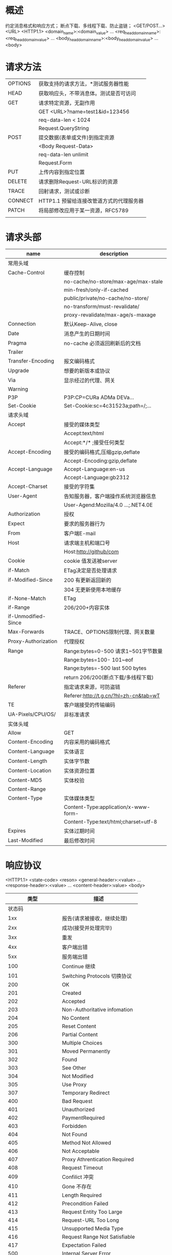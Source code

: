 * 概述
  约定消息格式和响应方式；
  断点下载、多线程下载、防止盗链；
  <GET/POST...> <URL> <HTTP1.1>\r\n
  <domain_name>:<domain_value>\r\n
  ...
  <req_head_domain_name>:<req_head_domain_value>\r\n
  ...
  <body_head_domain_name>:<body_head_domain_value>\r\n
  ...
  \r\n
  <body>
* 请求方法
  |---------+------------------------------------------|
  | OPTIONS | 获取支持的请求方法，*测试服务器性能      |
  | HEAD    | 获取响应头，不带消息体。测试是否可访问   |
  | GET     | 请求特定资源，无副作用                   |
  |         | GET <URL>?name=test1&id=123456           |
  |         | req-data-len < 1024                      |
  |         | Request.QueryString                      |
  | POST    | 提交数据(表单或文件)到指定资源           |
  |         | <Body Request-Data>                      |
  |         | req-data-len unlimit                     |
  |         | Request.Form                             |
  | PUT     | 上传内容到指定位置                       |
  | DELETE  | 请求删除Request-URL标识的资源            |
  | TRACE   | 回射请求，测试或诊断                     |
  | CONNECT | HTTP1.1 预留给连接改管道方式的代理服务器 |
  | PATCH   | 将局部修改应用于某一资源，RFC5789        |
  |         |                                          |
* 请求头部
    |---------------------+----------------------------------------|
    | name                | description                            |
    |---------------------+----------------------------------------|
    | 常用头域            |                                        |
    |---------------------+----------------------------------------|
    | Cache-Control       | 缓存控制                               |
    |                     | no-cache/no-store/max-age/max-stale    |
    |                     | min-fresh/only-if-cached               |
    |                     | public/private/no-cache/no-store/      |
    |                     | no-transform/must-revalidate/          |
    |                     | proxy-revalidate/max-age/s-maxage      |
    | Connection          | 默认Keep-Alive, close                  |
    | Date                | 消息产生的日期时间                     |
    | Pragma              | no-cache 必须返回刷新后的文档          |
    | Trailer             |                                        |
    | Transfer-Encoding   | 报文编码格式                           |
    | Upgrade             | 想要的新版本或协议                     |
    | Via                 | 显示经过的代理、网关                   |
    | Warning             |                                        |
    | P3P                 | P3P:CP=CURa ADMa DEVa...               |
    | Set-Cookie          | Set-Cookie:sc=4c31523a;path=/;...      |
    |---------------------+----------------------------------------|
    | 请求头域            |                                        |
    |---------------------+----------------------------------------|
    | Accept              | 接受的媒体类型                         |
    |                     | Accept:text/html                       |
    |                     | Accept:*/* ;接受任何类型               |
    | Accept-Encoding     | 接受的编码格式,压缩gzip,deflate        |
    |                     | Accept-Encoding:gzip,deflate           |
    | Accept-Language     | Accept-Language:en-us                  |
    |                     | Accept-Language:gb2312                 |
    | Accept-Charset      | 接受的字符集                           |
    | User-Agent          | 告知服务器，客户端操作系统浏览器信息   |
    |                     | User-Agend:Mozilla/4.0 ...;.NET4.0E    |
    | Authorization       | 授权                                   |
    | Expect              | 要求的服务器行为                       |
    | From                | 客户端E-mail                           |
    | Host                | 请求端主机和端口号                     |
    |                     | Host:http://github/com                 |
    | Cookie              | cookie 值发送被server                  |
    | if-Match            | ETag决定是否处理请求                   |
    | if-Modified-Since   | 200 有更新返回新的                     |
    |                     | 304 无更新使用本地缓存                 |
    | if-None-Match       | ETag                                   |
    | if-Range            | 206/200+内容实体                       |
    | if-Unmodified-Since |                                        |
    | Max-Forwards        | TRACE、OPTIONS限制代理、网关数量       |
    | Proxy-Authorization | 代理授权                               |
    | Range               | Range:bytes=0-500 请求1~501字节数量    |
    |                     | Range:bytes=100-  101~eof              |
    |                     | Range:bytes=-500  last 500 bytes       |
    |                     | return 206/200(断点下载/多线程下载)    |
    | Referer             | 指定请求来源，可防盗链                 |
    |                     | Referer:http://t.g.cn/?hl=zh-cn&tab=wT |
    | TE                  | 客户端接受的传输编码                   |
    | UA-Pixels/CPU/OS/   | 非标准请求                             |
    |---------------------+----------------------------------------|
    | 实体头域            |                                        |
    |---------------------+----------------------------------------|
    | Allow               | GET\HEAD\PUT                           |
    | Content-Encoding    | 内容采用的编码格式                     |
    | Content-Language    | 实体语言                               |
    | Content-Length      | 实体字节数                             |
    | Content-Location    | 实体资源位置                           |
    | Content-MD5         | 实体校验                               |
    | Content-Range       |                                        |
    | Content-Type        | 实体媒体类型                           |
    |                     | Content-Type:application/x-www-form-   |
    |                     | Content-Type:text/html;charset=utf-8   |
    | Expires             | 实体过期时间                           |
    | Last-Modified       | 最后修改时间                           |
    |---------------------+----------------------------------------|

* 响应协议
  <HTTP1.1> <state-code> <reson>\r\n
  <general-header>:<value>\r\n
  ...
  <response-header>:<value>\r\n
  ...
  <content-header>:value>\r\n
  \r\n
  <body>

  |               类型 | 描述                          |
  |--------------------+-------------------------------|
  |             状态码 |                               |
  |--------------------+-------------------------------|
  |                1xx | 报告(请求被接收，继续处理)    |
  |                2xx | 成功(接受并处理完毕)          |
  |                3xx | 重发                          |
  |                4xx | 客户端出错                    |
  |                5xx | 服务端出错                    |
  |--------------------+-------------------------------|
  |                100 | Continue 继续                 |
  |                101 | Switching Protocols 切换协议  |
  |                200 | OK                            |
  |                201 | Created                       |
  |                202 | Accepted                      |
  |                203 | Non-Authoritative infomation  |
  |                204 | No Content                    |
  |                205 | Reset Content                 |
  |                206 | Partial Content               |
  |                300 | Multiple Choices              |
  |                301 | Moved Permanently             |
  |                302 | Found                         |
  |                303 | See Other                     |
  |                304 | Not Modified                  |
  |                305 | Use Proxy                     |
  |                307 | Temporary Redirect            |
  |                400 | Bad Request                   |
  |                401 | Unauthorized                  |
  |                402 | PaymentRequired               |
  |                403 | Forbidden                     |
  |                404 | Not Found                     |
  |                405 | Method Not Allowed            |
  |                406 | Not Acceptable                |
  |                407 | Proxy Athrentication Required |
  |                408 | Request Timeout               |
  |                409 | Confilict 冲突                |
  |                410 | Gone 不存在                   |
  |                411 | Length Required               |
  |                412 | Precondition Failed           |
  |                413 | Request Entity Too Large      |
  |                414 | Request-URL Too Long          |
  |                415 | Unsupported Media Type        |
  |                416 | Request Range Not Satisfiable |
  |                417 | Expectation Failed            |
  |                500 | Internal Server Error         |
  |                501 | Not Implemented               |
  |                502 | Bad Gateway                   |
  |                503 | Service Unavailable           |
  |                504 | Gateway Timeout               |
  |                505 | HTTP Version Not Suppoted     |
  |--------------------+-------------------------------|
  |             响应头 |                               |
  |      Accept-Ranges |                               |
  |                Age |                               |
  |               ETag | 实体标签                      |
  |           Location | 重定向URL                     |
  | Proxy-Authenticate |                               |
  |        Retry-After | 指定时间后重试                |
  |             Server | 软件信息                      |
  |                    | Server:Microsoft-IIS/7.5      |
  |               Vary | 缓存响应或从原始服务器请求    |
  |   WWW-Authenticate | 授权方案                      |
  |                    | WWW-...:Basic realm="B A T"    |
  |   X-AspNet-Version | X-AspNet-Version:4.0.30319    |
  |       X-Powered-By | X-Powered-By:ASP.NET          |
  |                    |                               |

  application— (比如: application/vnd.ms-excel.)
  audio (比如: audio/mpeg.)
  image (比如: image/png.)
  message (比如,:message/http.)
  model(比如:model/vrml.)
  multipart (比如:multipart/form-data.)
  text(比如:text/html.)
  video(比如:video/quicktime.)
** 解决无状态问题
*** Cookies
    req1--->
    <---rep1+SetCookie
    req2+Cookie--->
*** Session
    req--->
    rep+Set-Cookie:jseid=xxx--->
    req+Cookie:jseid=xxx--->
    <---rep
*** 表达变量
*** QueryString
** telnet http 测试
** URL详解 Uniform Resource Locator
   schema://host[:port#]/path/.../[;url-params][?query-string][#anchor]
   scheme: http/https/ftp/rtmp ...
   host: www.baidu.com 192.168.10.23
   port: 80 1935
** http代理
* RESTful(Resource Representational State Transfer) API
  https://www.ics.uci.edu/~fielding/pubs/dissertation/rest_arch_style.htm
  http://www.ruanyifeng.com/blog/2014/05/oauth_2_0.html
  http://www.ruanyifeng.com/blog/2014/05/restful_api.html
  Richardson Maturity Model
  - 资源(Resource)->(http-path)
    名词，不能表示动作
    使用复数名词；
  - 表现形式(Representational)(http-body)
    + json
    + xml/jpg...
  - 动作(State Transfer)(http-method)
    + GET
      查询资源，不知道参数即查询所有
    + POST
      添加资源
    + PUT
      修改资源
    + DELETE
      删除资源

* Mozilla Web HTTP
** Guides
*** Resource and URLs
    - resource
      docement,photo,anythin else
    - URI(Uniform Resource Identifier)
      URL a kind of URI
**** URLs and URNs
***** URLs(Uniform Resource Location)
      URI 的最常见形式是统一资源定位符 (URL)，它也被称为 Web 地址。
      https://developer.mozilla.org
      https://developer.mozilla.org/en-US/docs/Learn/
      https://developer.mozilla.org/en-US/search?q=URL
***** URNs(Uniform Resource Name)
      It identifies a resource by name in a particular namespace.
      urn:isbn:9780141036144
      -> the book Nineteen Eighty-Four by George Orwell,
      urn:ietf:rfc:7230
      -> IEFT specification 7230, HTTP/1.1
***** Syntax of Uniform Resource Identifiers(URIs)
  - example
    http://www.example.com:80/path
    https://developer.mozilla.org/en-US/docs/Learn
    tel:+1-816-555-1212
    git@github.com:mdn/browser-compat-data.git
    ftp://example.org/resource.txt
    urn:isbn:9780141036144
  - Scheme or protocol(方案/协议)
    |-------------+------------------------------|
    | Scheme      | Description                  |
    |-------------+------------------------------|
    | data        | Data URIs                    |
    | [[file ]]       | Host-specific file names     |
    | ftp         | File Transfer Protocol       |
    | http/https  | Hyper text transfer protocol |
    | mailto      | Electronit mail address      |
    | ssh         | secure shell                 |
    | tel         | telephone                    |
    | urn         | Uniform Resource Names       |
    | view-source | Source code of the resource  |
    | ws/wss      | WebSocket connections        |
    |-------------+------------------------------|
  - Authority(主机/官方地址)
    Domain name: www.example.com
  - Port(端口)
    :80
  - Path(路径)
    :80/paht/to/myfile.html
    is the path to the resource on the Web server.
  - Query(查询)
    <URL>?key1=value1&key2=value2
         \- parameters
    查询由 (key.value)&(key.value)...
  - Fragment(段)
    <URL>#SomewhereInTheDocument
         \- Anchor(锚)
***** Data URIs(数据资源)
      data:<resource>
      其允许内容创建者向文档中嵌入小文件。
  - Syntax(语法)
    data:[<meiatype>][;base64],<data>
    - prefix; data:
    - MIME type;
      indicating the type of data
      default = 'text/plain;charset=US-ASCII'
      'image/jpeg'
    - optional base64 token if non-textual
    - data itself
    - examples
      Simple text/plain data
      data:,Hello%2c%20World

      base64-encoded version of the above
      data:text/plain;base64,SGVsbG8sIFdvcmxkIQ%3D%3D

      An HTML document with <h1>Hello, World!</h1>
      data:text/html,%3Ch1%3EHello%2C%20World!%3C%2Fh1%3E

      An HTML document that executes a JavaScript alert
      data:text/html,<script>alert('hi');</script>
****** Encoding data into base64 format
       - Linux/Mac OS
         $ uuencode -m infile remotename
       - In a Web page, using JavaScript
         https://developer.mozilla.org/en-US/docs/Web/API/WindowBase64/Base64_encoding_and_decoding
****** Common problems
  - 不要忘记逗号 data:,<data itself>
  - HTML格式化
    base64后的问题
  - 长度限制
    firefox 不限，Opera11 限制65535
  - 缺乏错误处理
  - 不支持查询字符串
***** MIME types(Mutipurpose Internet Mail Extensions type)
  - rfc6838
  - https://www.iana.org/assignments/media-types/media-types.xhtml
  - Syntax
    - General structure
      type/subtype
    - Discrete types
      text/plain ;纯文本类型
      text/html  ;HTML文本
      text/javascript ;javascript文本
      text/css   ; css 文本
      image/jpeg
      image/png
      audio/mpeg
      audio/ogg
      audio/*
      video/mp4
      application/*
      application/json
      application/ecmascript
      application/octet-stream
      ...
      | type        | description | example of typical subtypes                      |
      |-------------+-------------+--------------------------------------------------|
      | text        | 可读文本    | text/[plain,html,css,javascript,markdown]        |
      | image       | 图像        | image/[gif,png,jpeg,bmp,webp,vnd.microsoft.icon] |
      | audio       | 音频        | audio/midi,mpeg,webm,ogg,wav                     |
      | vidio       | 视频        | video/webm,ogg                                   |
      | application | 二进制      | application/octet-stream,pkcs12,xml,pdf,vnd...   |
    - Multipart types
      multipart/form-data
      multipart/byteranges
      Multipart 类型表示细分领域的文件类型的种类，
      经常对应不同的 MIME 类型。
      这是复合文件的一种表现方式。multipart/form-data 可用于联系 HTML Forms 和 POST 方法，
      此外 multipart/byteranges使用状态码206 Partial Content来发送整个文件的子集，
      而HTTP对不能处理的复合文件使用特殊的方式：
      将信息直接传送给浏览器（这时可能会建立一个“另存为”窗口，但是却不知道如何去显示内联文件。）
*** HTTP guide
**** Basics
**** Overview
***** HTTP 能控制什么
    - 缓存
    - 开放同源限制
    - 认证
      Authenticate
      HTTP Cookies
    - 代理和隧道
    - 会话
***** HTTP 流
    1. 打开一个TCP连接
    2. 发送一个HTTP报文
    3. 读取服务端返回的报文信息
    4. 关闭连接或者为后续请求重用连接
***** HTTP Request
    - example
      #+BEGIN_SRC html
      GET / HTTP/1.1
      Host: developer.mozilla.org
      Accept-Language: fr
      #+END_SRC
    - Method
      GET,POST,OPTIONS,HEAD
    - Path
    - Version of the protocol
    - Headers
    - Body
***** HTTP Response
    - example
      #+BEGIN_SRC html
      HTTP/1.1 200 OK
      Date: Sat, 09 Oct 2010 14:28:02 GMT
      Server: Apache
      Last-Modified: Tue, 01 Dec 2009 20:18:22 GMT
      ETag: "..."
      Accept-Range: bytes
      Content-Length: 29769
      Content-Type: text/html
      #+END_SRC
    - Version of the protocol
    - A status code
    - A Status message
    - HTTP headers
    - Optionally, a body containing the fetched resource
***** APIs based on HTTP
    XMLHttpRequest
    server-send events
***** Conclusion
**** Evolution of HTTP(演变)
 - WebSocket
 - HTTP/2
**** HTTP Messages
 - developer languages
   Activity initiation          HTTP/1.x message          HTTP/2 stream
   API(script)                                            Frame type=HEADERS
   UI-activity(browser)                                   Frame type=CONTINUATION
   HTML-Forms(browder)   --> Translation into HTTP -Bin-> Frame type=DATA
   Config-file(server)                                    Frame ...
 - 结构
   |------------+--------------------------------+---------------------------------------------|
   | name       | request                        | response                                    |
   |------------+--------------------------------+---------------------------------------------|
   | start-line | POST / HTTP/1.1                | HTTP/1.1 403 Forbidden                      |
   |------------+--------------------------------+---------------------------------------------|
   | headers    | Host: localhost:8080           | Server: Apache                              |
   |            | User-Agent: Mozilla...         | Content-Type: text/html; charset=iso-8859-1 |
   |            | Accept: text/html,...          | Date: ...                                   |
   |            | Accept-language:en-US,en;q=0.5 | Keep-Alive: timeout=5, max=1000             |
   |------------+--------------------------------+---------------------------------------------|
   | empty-line |                                |                                             |
   |------------+--------------------------------+---------------------------------------------|
   | body       | ...                            | ...                                         |
   |------------+--------------------------------+---------------------------------------------|
 - HTTP Request
   - Start line
     1. method
      GET,PUT,POST,HEAD,OPTIONS
     2. target
      URL
     3. HTTP version; HTTP/1.1
   - Header
     <key>: <value>
     - Request header
     User-Agent: ...
     Accept: text/html,application/xhtml+xml,...
     Accept-Language: en-US,en;q=0.5
     Accept-Encoding: gzip, default
     - General header
     Connection: keep-alive
     Upgrade-Insecure-Request: 1
     - Entity header
     Content-Type: multipart/form-data; ...
     Content-Length: 345
   - Body
     - Sigle-resource bodies
       Content-Type
       Content-Length
     - Multiple-resource bodies
       HTML Forms
 - HTTP Response
   - Status line
     1. The protocol version, HTTP/1.1
     2. status code 200
     3. status text
   - Headers
     - General headers
       Connection: Keep-Llive
       Date: ...
       Transfer-Encoding: chunked
     - Response headers
       Access-Control-Allow-Origin: *
       Etag: "..."
       Server: Apache
       Set-Cookie: ...
     - Entity headers
       Content-Encoding: gzip
       Content-Type: text/html; charset=utf-8
   - Body
     - Single-resource
       Content-Type,Content-Length
     - single-resource bodies
       Transfer-Encoding
     - Multiple-resource bodies
**** HTTP/2 Frames
     不需要额外操作
     - Frame
     - multiplexing
     - header compression
**** A typical HTTP session
 - session consist of three phases
   1. establish a (TCP) conection
   2. send request and waits for the answer.
   3. server process the request, sending back its answer
**** Protocol upgrade mechannism(协议升级)
 - 握手
   POST/GET ...
   Connection: Upgrade
   Upgrade: <protocols>
 - The 101 status code
   101 Switching Protocols
 - Common uses for this mechanism
   - Upgrading to an HTTP/2 connectoin
     #+BEGIN_SRC html
     GET / HTTP/1.1
     Host: destination.server.ext
     Connection: Upgrade, HTTP2-Settings
     Upgrade: h2c
     HTTP2-Settings: base64EncodedSettings

     HTTP/1.1 101 Switching Protocols
     Connection: Upgrade
     Upgrade: h2c
     #+END_SRC
   - Upgrading to a WebSocket connection
     webSocket = new WebSocket("ws://destination.server.ext", "optionalProtocol");
 - WebSocket-specific headers
   - Sec-WebSocket-Extensions
     Sec-WebSocket-Extensions: superspeed,colormode; depth=16
   - Sec-WebSocket-Key
   - Sec-WebSocket-Protocol
   - Sec-WebSocket-Version
     Sec-WebSocket-Version: 13
 - Response-only headers
   - Sec-WebSocket-Accept: hash
 - Optional upgrade
   #+BEGIN_SRC html
   GET http://destination.server.ext/secretpage.html HTTP/1.1
   Host: destination.server.ext
   Upgrade: TLS/1.0
   Connection: Upgrade

   <!-- not support upgrade -->
   HTTP/1.1 200 OK
   Date: Thu, 17 Aug 2017 21:07:44 GMT
   Server: Apache
   Last-Modified: Thu, 17 Aug 2017 08:30:15 GMT
   Content-Type: text/html; charset=utf-8
   Content-Length: 31374

   <html>
     ...
   </html>

   <!-- support -->
   HTTP/1.1 101 Switching Protocols
   Upgrade: TLS/1.0, HTTP/1.1
   #+END_SRC
 - Mandotory upgrade
   #+BEGIN_SRC html
   OPTIONS * HTTP/1.1
   Host: destination.server.ext
   Upgrade: TLS/1.0
   Connection: Upgrade
   #+END_SRC
 - Server-initiated upgrade tp TSL
   #+BEGIN_SRC html
   HTTP/1.1 426 Upgrade Required
   Upgrade: TLS/1.1, HTTP/1.1
   Connection: Upgrade

   <html>
   ... Human-readable HTML page describing why the upgrade is required
       and what to do if this text is seen ...
   </html>
   #+END_SRC
*** HTTP security
*** HTTP access control(CORS)
    Cross-Origin Resource Sharing(CORS)
    - request
      Host: bar.other
      Origin: htt.://foo.example
    - response
 .    Access-Control-Allow-Origin: *
*** HTTP authentication
**** The general HTTP authentication framework
 - rfc-7235
   Client                                       Server
   GET / HTTP/1.1 ---------------------------->
                   HTTP/1.1 401 Unauthorized
                   WWW-Authenticate: Basic realm...
           <-----------------------------------
   Ask user
   GET / HTTP/1.1
   Authentication: Basic ...
           ------------------------------------>
                               HTTP/1.1 200 OK
                               or
                            HTTP/1.1 403 Forbidden
           <-----------------------------------
 - 代理认证
   HTTP/1.1 407
   Proxy-Authenticate: ...
 - 访问拒绝
   403
 - 夸域图片认证
 - HTTP 认证编码
   utf-8
 - WWW-Authenticate .nd P..xy-Authenticate
   - syntax       .  .    . ..
     WWW-Authentica.e:.<type> .ealm=<realm>
     Proxy-Authentic..e. <type> realm=<realm>
 - Authorization and .roxy-Authorization
   - syntax
     Authorization: <type> <credientials>
     Proxy-Authorization: <type> <credentials>
 - 验证方案
   - Basic
     base64b编码凭证
     https://tools.ietf.org/html/rfc7617
   - Bearer
     令牌通过OAuth 2.0
     https://tools.ietf.org/html/rfc6750
   - Digest
     md5散列
     https://tools.ietf.org/html/rfc7616
   - HOBA
     Http Origin-Bound认证，基于数字签名
     https://tools.ietf.org/html/rfc7486
   - Mutual
     https://tools.ietf.org/html/draft-ietf-httpauth-mutual-11
   - AWS4-HMAC-SHA256
     https://docs.aws.amazon.com/AmazonS3/latest/API/sigv4-auth-using-authorization-header.html
 - Basic authentication scheme
   base64 + HTTPS/TLS
   - Restricting access with Apache and basic authentication
     - .htaccess
       #+BEGIN_SRC text
       AuthType Basic
       AuthName "Access to the staging site"
       AuthUserFile /path/to/.htpasswd
       Require valid-user
       #+END_SRC
     - .htpasswd
       #+BEGIN_SRC text
       aladdin:$apr1$ZjTqBB3f$IF9gdYAGlMrs2fuINjHsz.
       user2:$apr1$O04r.y2H$/vEkesPhVInBByJUkXitA/
       #+END_SRC
   - Restricting access with nginx and basic authen tication
     #+BEGIN_SRC text
     location /status {
         auth_basic "Access to the staging site";
         auth_basic_user_file /etc/apache2/.htpasswd;
     }
     #+END_SRC
*** HTTP 缓存
 - Different kinds of caches
   - 私有缓存
     #+BEGIN_SRC ditaa
        +-----------+--------+                          +----------------+
        |browser1   | cache  +--------------------------+{s}             |
        +-----------+--------+                          |   Web Server1  |
                                                        |                |
        +------------+-------+                          |                |
        |browser1   | cache  +--------------------------+                |
        +-----------+--------+                          +----------------+
     #+END_SRC
   - 共享缓存
     #+BEGIN_SRC ditaa
                               +-------------------+
         +-------------+       |shared cache       |            +-------------+
         | Browser     +-------+                   |            |{s}          |
         +-------------+       |                   +------------+             |
         +-------------+       |                   |            | Web server  |
         | Browser1    +-------+                   |            |             |
         +-------------+       |                   |            |             |
                               +-------------------+            +-------------+
     #+END_SRC
   - 浏览器/代理缓存
   - 网关、CDN、方向代理缓存
 - Targets of caching operations
 - Controlling caching
   - Cache-control header
     - No cache storage at all
       缓存中不得存储任何关于客户端请求和服务端响应的内容。
       每次由客户端发起的请求都会下载完整的响应内容。
       #+BEGIN_SRC text
       Cach-Control: no-store
       Cach-Control: no-cach, no-store, must-revalidate
       #+END_SRC
     - No caching
       Cach-Control: no-cache
     - Private and public caches
       Cach-Control: private
       Cach-Control: public
     - Expiration(过期机制)
       Cache-Control: max-age=<seconds>
     - validation(确认)
       Cache-Control: must-revalidate
     - Pragma (兼容HTTP/1.0)
 - Freshness
   #+BEGIN_SRC ditaa

     +-----------+                +-------------+              +-------------+
     | Client1   |                | Cache       |              |  Server     |
     +----+------+                +------+------+              +-------+-----+
          |                              |                             |
          |                              |                             |
          +----------------------------->|  empty cache                |
          | GET /doc HTTP/1.1            |                             |
          |                              +---------------------------->|
          |                              |                             |
          |                              |                             |
          |                              |<----------------------------+
          |                              | HTTP/1.1 200 OK             |
          |<---------------------------- | Cache-Control: max-age=100  |
          |                              |                             |
          |                              |                             |
          |                              |                             |
          | 10 seconds later             |                             |
          |----------------------------> |                             |
          |                              | cache in 100                |
          | <----------------------------+                             |
          |  ...                         |                             |
          |  Age:10                      |                             |
          | 100 seconds later            |                             |
          +----------------------------> |                             |
          |                              | cache expiration            |
          |                              +---------------------------> |
          |                              |         GET /doc HTTP/1.1   |
          |                              |         If-None-Match:...   |
          |                              |                             |
          |                              | <---------------------------+
          |                              |       HTTP/1.1 304 Not modi |
          | <----------------------------+                             |
          | ...                          |                             |
          | Age:0                        |                             |

   #+END_SRC
 - Revved resources(加速资源)
 - Cache validation
   - Etag
     If-None-Match
     Last-Modified
     If-Modified-Since
 - Varying response
   Vary: User-Agent ;用于区分移动版和PC版
   Vary: Content-Encoding ; 区分压缩方式
   #+BEGIN_SRC ditaa

       +---------+                    +-----------+              +----------+
       |client1  |                    | cache     |              |server    |
       +---+-----+                    +-----+-----+              +-----+----+
           |                                |                          |
           +------------------------------> |                          |
           | Accept-Encoding: *             |------------------------> |
           |                                |                          |
           |                                |<-------------------------|
           |<-------------------------------+        Content-Encoded:gzip
           |                                |        Vary: Content-Encoding
           |                                |                          |
           |------------------------------->|                          |
           | Accept-Encoding: br            |------------------------->|
           |                                | <------------------------+
           |                                |  gzip                    |
           |                                |  br                      |
           |<-------------------------------+                          |
           | br                             |                          |
           |                                |                          |
           +------------------------------->|                          |
           | Accept-Encoding: br            |                          |
           |                                |
           |<-------------------------------+
           | br                             |
   #+END_SRC
*** HTTP compression(压缩)
 - File format compression
   - 无损压缩
   - 有损压缩
 - End-to-end compression
   [client] ---[proxy] --...-- [proxy] --- [Server]
   compressed  intermediate nodes don't    compress the body
               uncompress the body

   Accept-Encoding: gzip,br
   Content-Encoding: br
   Vary: Accept-Encoding
 - Hop-by-hop compression
   由中间节点进行压缩和解压缩
*** Condition request(条件请求)
    Last-Modified
    ETag
    - Conditional headers
      - If-Match
        Resouce ETag == header ETag -> true
      - If-None-Match
        Resouce ETag != header ETag -> true
      - If-Modified-Since
        resource > Last-Modified -> true
      - If-Unmodified-Since
      - If-Range
    - Use case
      - Cache update
      - Integrity of a partial download
      - Avoiding lost update problem with optimistic locking
      - Dealing with the first upload of a resource
*** Content negotiation
    - Accept
      列举了用户代理希望接收的媒体资源的 MIME 类型
      其中不同的 MIME 类型之间用逗号分隔，
      同时每一种 MIME 类型会配有一个品质因数（quality factor），
      该参数明确了不同 MIME 类型之间的相对优先级。
    - Accept-CH
      DPR
      Viewport-Width
      Width
    - Accept-Charset
      ISO-8859-1,utf-8;q=0.7,*;q=0.7
    - Accept-Encoding
      br,gzip;q=0.8
    - Accept-Language
      de,en;q=0.7
    - User-Agent
    - Vary
*** HTTP cookies
    - used for three purpose
      - Session management
      - Personalization
      - Tracking
    - 某些替代方案
      - Web storage API
      - IndexedDB
 - 创建Cookie
   Set-Cookie: <key>=<value>
   PHP/Node.JS/Python/Ruby on Rails
   
   HTTP/1.0 200 OK
   Content-type: text/html
   Set-Cookie: yummy_cookie=choco
   Set-Cookie: tasty_cookie=strawberry

*** range requests
   - Checkong if a server support partial requests
     $ curl -I Http://i.imgur.com/z4d4kWk.jpg
     HTTP/1.1 200 OK
     ...
     Accept-Ranges: bytes  ; 支持部分获取
     ; Accept-Ranges: none ; 不支持部分获取
     Content-Length: 146515

   - Requesting a specific range from a server
     - single part ranges
       curl http://aaa.com/bbb.jpg -i -H "Range: bytes=0-123"
     - multipart ranges
       curl http://aaa.com/bbb.jpg -i -H "Range: bytes=0-50, 100-150"
       HTTP/1.1 206 Partial Content
       Content-Type: multipart/byteranges; boundary=3d5b41343
       Content-Length: 282
       --3d5b41343
       Content-Type: text/html
       Content-Range: bytes 0-50/1270
       ...
       --3d5b41343
       Content-Type: text/html
       Content-Range: bytes 0-50/1270
       ...
     - Condition range requests
       Modified
       ETag
       If-Range: Wed, ...
       
   - Partical request response
     - 206 Partical Content
     - 416 Requested Range Not Satisfiable
     - 200 OK 不支持范围获取
   - Transfer-Encoding
     




*** HTTP redirects
 - 原理
   #+BEGIN_SRC ditaa
            +----------+                                 +------------+
            | Client   |                                 |  Server    |
            +----+-----+                                 +------+-----+
                 |                                              |
                 +--------------------------------------------->|
                 |GET /doc HTTP/1.1                             |
                 |                                              |
                 |<---------------------------------------------+
                 |             HTTP/1.1 301 Moved Permanently   |
                 |             Location: /doc_new               |
                 |                                              |
                 |                                              |
                 +--------------------------------------------> |
                 | GET /doc_new HTTP/1.1                        |
                 |                                              |
                 |<---------------------------------------------+
                 |                          HTTP/1.1 200 OK     |
                 |                                              |
                                                        
   #+END_SRC

 - 永久重定向
   301 Moved Permanently
   308 Permanent Redirect

 - 临时重定向
   302 Found     由于不可预见的原因该页面暂不可用。
   303 SeeOther  用于PUT 或 POST 请求完成之后进行页面跳转
                 来防止由于页面刷新导致的操作的重复触发。
   307 Temporary

 - 特殊重定向
   300 Multiple Choice
   304 Not Modified
 - 设定重定向映射其他方法
   - HTML
     #+BEGIN_SRC html
     <head> 
       <meta http-equiv="refresh" content="0;URL=http://www.example.com/" />
     </head>
     #+END_SRC

   - JavaScript
     #+BEGIN_SRC javascript
     window.location = "http://www.example.com/"
     #+END_SRC

   - 优先级
     HTTP protocol > HTTP <meta> > javaScript
 - 应用场景
   - 域名别称
     - www.example.com --> exapple.com
     - 公司改名后旧页面继续可用
     - 强制HTTPS协议
   - 保持连接有效
   - 对不安全请求的临时响应
     303 See Other; 避免用户反复刷新
   - 对于耗时请求的临时响应
     303 See Other; 等待操作完成
 - 在通用服务器中配置重定向
   - Apache
     - 配置文件： .htaccess | 服务器配置文件
     - mod_alias
       #+BEGIN_SRC xml
       <VirtualHost *:80>
         ServerName example.com
         <!-- http://example.com 被重定向到 http://www.example.com/-->
         Redirect / http://www.example.com
         <!-- 支持正则表达式 -->
         RedirectMatch ^/images/(.*)$ http://images.example.com/$1
         <!-- 设置参数 -->
         Redirect permanent / http://www.example.com
         Redirect 301 / http://www.example.com
       </VirtualHost>
       #+END_SRC
     - mode_rewrite 更灵活，也更复杂
   - Nginx
     #+BEGIN_SRC text
     server{
         listen 80;
         server_name example.com;
         return 301 $scheme://www.example.com$request_uri;

         rewrite ^/images/(.*)$ http://images.example.com/$1 redirect;
         rewrite ^/images/(.*)$ http://images.example.com/$1 permanent;
     }
     #+END_SRC
 - 重定向死循环
   配置文件无法检测该问题，浏览器会检查处该问题；
** References
*** HTTP headers
**** Accept
 - Accept: <MIME> 内容协商，内容备选项，告知客户端可以处理的内容类型(MIME)
 - Content-Type: <MIME> 服务端在备选项中决定最终类型
 - symtax
   Accept: <MIME_type>/<MIME_subtype>
   Accept: <MIME_TYPE>/*
   Accept: */*
   Accept: text/html, application/xhtml+xml, application/xml;q=0.9,*/*;q=0.8

   ;q=(q因子权重)
**** Accept-Charset 
 - Accept-Charset: <charset> 告知（服务器）客户端可以处理的字符集类型
   - charset iso-8859-1/utf-8/...
 - Content-Type: 应答用户
**** Accept-Encoding
 客户端能够理解的内容编码方式——通常是某种压缩算法
 - Content-Encoding: <selected>
 - syntax
   Accept-Encoding: gzip
   Accept-Encoding: compress
   Accept-Encoding: deflate
   Accept-Encoding: br
   Accept-Encoding: identity
   Accept-Encoding: *
 
   // Multiple algorithms, weighted with the quality value syntax:
   Accept-Encoding: deflate, gzip;q=1.0, *;q=0.5

**** Accept-Language
     客户端声明它可以理解的自然语言
 - Content-Language: <selected>
 - syntax
   #+BEGIN_SRC text
   Accept-Language: <language> ;en,zh
   Accept-Language: <locale>   ;zh-CN,en;q=0.5
   Accept-Language: *

   // Multiple types, weighted with the quality value syntax:
   Accept-Language: fr-CH, fr;q=0.9, en;q=0.8, de;q=0.7, *;q=0.5
   #+END_SRC
**** Accept-Ranges
     标识自身支持范围请求(partial requests)。字段的具体值用于定义范围请求的单位。
 - syntax
   Accept-Ranges: bytes ; 字节单位
   Accept-Ranges: none  ; 不支持任何范围请求单位


**** Access-Control-Allow-Credentials
     响应头表示是否可以将对请求的响应暴露给页面。返回true则可以，其他值均不可以。
     Credentials可以是 cookies, authorization headers 或 TLS client certificates。
 - sample
   #+BEGIN_SRC javascript
   var xhr = new XMLHttpRequest();
   xhr.open('GET', 'http://example.com/', true); 
   xhr.withCredentials = true; 
   xhr.send(null);

   fetch(url, {
     credentials: 'include'  
   })
   #+END_SRC

**** Access-Control-Allow-Headers

**** Age
     消息头里包含消息对象在缓存代理中存贮的时长，以秒为单位。
**** Allow
     Allow 首部字段用于枚举资源所支持的 HTTP 方法的集合。
     若服务器返回状态码 405 Method Not Allowed，则该首部字段亦需要同时返回给客户端。
     如果 Allow  首部字段的值为空，说明资源不接受使用任何 HTTP 方法的请求。
**** Authorization
     HTTP协议中的 Authorization 请求消息头含有服务器用于验证用户代理身份的凭证，
     通常会在服务器返回401 Unauthorized 状态码以及
     WWW-Authenticate 消息头之后在后续请求中发送此消息头。
**** Cache-Control
 - request syntax
   Cache-Control: max-age=<seconds>
   Cache-Control: max-stale[=<seconds>]
   Cache-Control: min-fresh=<seconds>
   Cache-control: no-cache 
   Cache-control: no-store
   Cache-control: no-transform
   Cache-control: only-if-cached
 - response 
   Cache-control: must-revalidate
   Cache-control: no-cache
   Cache-control: no-store
   Cache-control: no-transform
   Cache-control: public
   Cache-control: private
   Cache-control: proxy-revalidate
   Cache-Control: max-age=<seconds>
   Cache-control: s-maxage=<seconds>
**** Clear-Site-Data
 - use case
   - 登出
     如果用户退出您的网站或服务，您可能希望删除本地存储的数据。
     您可以通过在https://example.com/logout 的 *响应* 头增加Clear-Site-Data，以达到目的：
     Clear-Site-Data: "cache", "cookies", "storage", "executionContexts"
   - 清除cookie
     如果它在https://example.com/clear-cookies 的响应头中出现，
     则同一域 https://example.com 和所有子域
     （如https://stage.example.com 等）中的所有Cookie，将都被清除。
**** Connection
     决定当前的事务完成后，是否会关闭网络连接
 - syntax
   Connection: keep-alive ;保持连接
   Connection: close      ;断开连接
**** Content-Disposition
     应答消息头指示回复的内容该以何种形式展示，内联/附件
 - syntax
   1. 作为消息主体中的消息头
   Content-Disposition: inline
   Content-Disposition: attachment
   Content-Disposition: attachment; filename="filename.jpg"

   1. 作为multipart body中的消息头
   Content-Disposition: form-data
   Content-Disposition: form-data; name="fieldName"
   Content-Disposition: form-data; name="fieldName"; filename="filename.jpg"
 - example
   #+BEGIN_SRC text
   200 OK
   Content-Type: text/html; charset=utf-8
   Content-Disposition: attachment; filename="cool.html"
   Content-Length: 22

   <HTML>Save me!</HTML>

   // multipart/form-data
   POST /test.html HTTP/1.1
   Host: example.org
   Content-Type: multipart/form-data;boundary="boundary"

   --boundary
   Content-Disposition: form-data; name="field1"

   value1
   --boundary
   Content-Disposition: form-data; name="field2"; filename="example.txt"

   value2
   --boundary--
   #+END_SRC
**** Content-*
**** DNT
     #+BEGIN_SRC javascript
     navigator.doNotTrack;
     #+END_SRC
**** Date Date: Wed, 21 Oct 2015 07:28:00 GMT
**** ETag
     HTTP响应头是资源的特定版本的标识符,这可以让缓存更高效，并节省带宽
**** Expect
     表示服务器只有在满足此期望条件的情况下才能妥善地处理请求。
     Expect: 100-continue
     通知接收方客户端要发送一个体积可能很大的消息体，
     期望收到状态码为100 (Continue)  的临时回复。
 - sample
   #+BEGIN_SRC text
   PUT /somewhere/fun HTTP/1.1
   Host: origin.example.com
   Content-Type: video/h264
   Content-Length: 1234567890987
   Expect: 100-continue

   服务器开始检查请求消息头，可能会返回一个状态码为 100 (Continue)
   的回复来告知客户端继续发送消息体，也可能会返回一个状态码为
   417 (Expectation Failed) 的回复来告知对方要求不能得到满足。
   #+END_SRC
*** HTTP request methods

